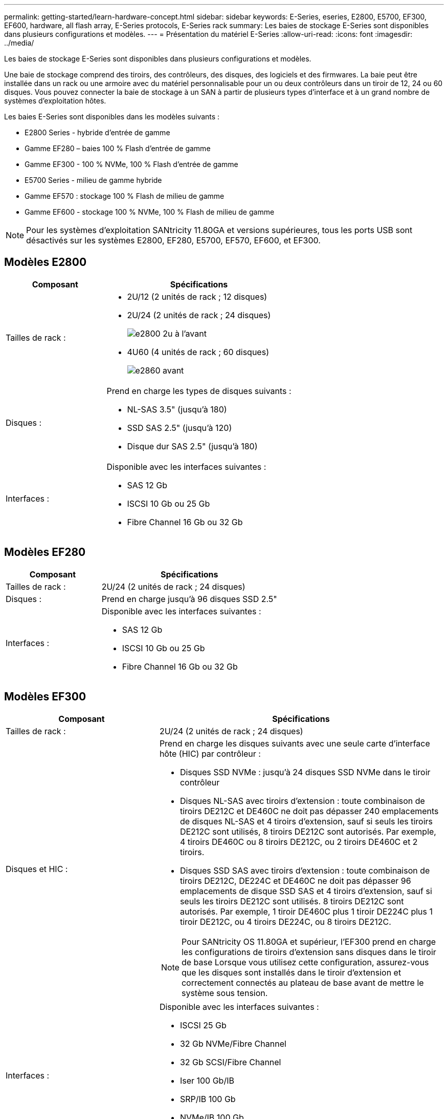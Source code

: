 ---
permalink: getting-started/learn-hardware-concept.html 
sidebar: sidebar 
keywords: E-Series, eseries, E2800, E5700, EF300, EF600, hardware, all flash array, E-Series protocols, E-Series rack 
summary: Les baies de stockage E-Series sont disponibles dans plusieurs configurations et modèles. 
---
= Présentation du matériel E-Series
:allow-uri-read: 
:icons: font
:imagesdir: ../media/


[role="lead"]
Les baies de stockage E-Series sont disponibles dans plusieurs configurations et modèles.

Une baie de stockage comprend des tiroirs, des contrôleurs, des disques, des logiciels et des firmwares. La baie peut être installée dans un rack ou une armoire avec du matériel personnalisable pour un ou deux contrôleurs dans un tiroir de 12, 24 ou 60 disques. Vous pouvez connecter la baie de stockage à un SAN à partir de plusieurs types d'interface et à un grand nombre de systèmes d'exploitation hôtes.

Les baies E-Series sont disponibles dans les modèles suivants :

* E2800 Series - hybride d'entrée de gamme
* Gamme EF280 – baies 100 % Flash d'entrée de gamme
* Gamme EF300 - 100 % NVMe, 100 % Flash d'entrée de gamme
* E5700 Series - milieu de gamme hybride
* Gamme EF570 : stockage 100 % Flash de milieu de gamme
* Gamme EF600 - stockage 100 % NVMe, 100 % Flash de milieu de gamme



NOTE: Pour les systèmes d'exploitation SANtricity 11.80GA et versions supérieures, tous les ports USB sont désactivés sur les systèmes E2800, EF280, E5700, EF570, EF600, et EF300.



== Modèles E2800

[cols="35h,~"]
|===
| Composant | Spécifications 


 a| 
Tailles de rack :
 a| 
* 2U/12 (2 unités de rack ; 12 disques)
* 2U/24 (2 unités de rack ; 24 disques)
+
image::../media/e2800_2u_front.gif[e2800 2u à l'avant]

* 4U60 (4 unités de rack ; 60 disques)
+
image::../media/e2860_front.gif[e2860 avant]





 a| 
Disques :
 a| 
Prend en charge les types de disques suivants :

* NL-SAS 3.5" (jusqu'à 180)
* SSD SAS 2.5" (jusqu'à 120)
* Disque dur SAS 2.5" (jusqu'à 180)




 a| 
Interfaces :
 a| 
Disponible avec les interfaces suivantes :

* SAS 12 Gb
* ISCSI 10 Gb ou 25 Gb
* Fibre Channel 16 Gb ou 32 Gb


|===


== Modèles EF280

[cols="35h,~"]
|===
| Composant | Spécifications 


 a| 
Tailles de rack :
 a| 
2U/24 (2 unités de rack ; 24 disques)image:../media/ef570_front.gif[""]



 a| 
Disques :
 a| 
Prend en charge jusqu'à 96 disques SSD 2.5"



 a| 
Interfaces :
 a| 
Disponible avec les interfaces suivantes :

* SAS 12 Gb
* ISCSI 10 Gb ou 25 Gb
* Fibre Channel 16 Gb ou 32 Gb


|===


== Modèles EF300

[cols="35h,~"]
|===
| Composant | Spécifications 


 a| 
Tailles de rack :
 a| 
2U/24 (2 unités de rack ; 24 disques)image:../media/ef570_front.gif[""]



 a| 
Disques et HIC :
 a| 
Prend en charge les disques suivants avec une seule carte d'interface hôte (HIC) par contrôleur :

* Disques SSD NVMe : jusqu'à 24 disques SSD NVMe dans le tiroir contrôleur
* Disques NL-SAS avec tiroirs d'extension : toute combinaison de tiroirs DE212C et DE460C ne doit pas dépasser 240 emplacements de disques NL-SAS et 4 tiroirs d'extension, sauf si seuls les tiroirs DE212C sont utilisés, 8 tiroirs DE212C sont autorisés. Par exemple, 4 tiroirs DE460C ou 8 tiroirs DE212C, ou 2 tiroirs DE460C et 2 tiroirs.
* Disques SSD SAS avec tiroirs d'extension : toute combinaison de tiroirs DE212C, DE224C et DE460C ne doit pas dépasser 96 emplacements de disque SSD SAS et 4 tiroirs d'extension, sauf si seuls les tiroirs DE212C sont utilisés. 8 tiroirs DE212C sont autorisés. Par exemple, 1 tiroir DE460C plus 1 tiroir DE224C plus 1 tiroir DE212C, ou 4 tiroirs DE224C, ou 8 tiroirs DE212C.



NOTE: Pour SANtricity OS 11.80GA et supérieur, l'EF300 prend en charge les configurations de tiroirs d'extension sans disques dans le tiroir de base Lorsque vous utilisez cette configuration, assurez-vous que les disques sont installés dans le tiroir d'extension et correctement connectés au plateau de base avant de mettre le système sous tension.



 a| 
Interfaces :
 a| 
Disponible avec les interfaces suivantes :

* ISCSI 25 Gb
* 32 Gb NVMe/Fibre Channel
* 32 Gb SCSI/Fibre Channel
* Iser 100 Gb/IB
* SRP/IB 100 Gb
* NVMe/IB 100 Gb
* 100 Gb NVMe/RoCE


|===


== Modèles E5700

[cols="35h,~"]
|===
| Composant | Spécifications 


 a| 
Tailles de rack :
 a| 
* 2U/24 (2 unités de rack ; 24 disques)
+
image::../media/e2800_2u_front.gif[e2800 2u à l'avant]

* 4U60 (4 unités de rack ; 60 disques)
+
image::../media/e2860_front.gif[e2860 avant]





 a| 
Disques :
 a| 
Prend en charge jusqu'à 480 des types de disques suivants :

* Disques NL-SAS 3.5"
* Disques SSD SAS 2.5"
* Disques durs SAS 2.5"




 a| 
Interfaces :
 a| 
Disponible avec les interfaces suivantes :

* SAS 12 Gb
* ISCSI 10 Gb ou 25 Gb
* Fibre Channel 16 Gb ou 32 Gb
* 32 Gb NVMe/Fibre Channel
* Iser 100 Gb/IB
* SRP/IB 100 Gb
* NVMe/IB 100 Gb
* 100 Gb NVMe/RoCE


|===


== Modèles EF570

[cols="35h,~"]
|===
| Composant | Spécifications 


 a| 
Tailles de rack :
 a| 
2U/24 (2 unités de rack ; 24 disques)image:../media/ef570_front.gif[""]



 a| 
Disques :
 a| 
Prend en charge jusqu'à 120 disques SSD 2.5"



 a| 
Interfaces :
 a| 
Disponible avec les interfaces suivantes :

* SAS 12 Gb
* ISCSI 10 Gb ou 25 Gb
* Fibre Channel 16 Gb ou 32 Gb
* 32 Gb NVMe/Fibre Channel
* Iser 100 Gb/IB
* SRP/IB 100 Gb
* NVMe/IB 100 Gb
* 100 Gb NVMe/RoCE


|===


== Modèles EF600

[cols="35h,~"]
|===
| Composant | Spécifications 


 a| 
Tailles de rack :
 a| 
2U/24 (2 unités de rack ; 24 disques)image:../media/ef570_front.gif[""]



 a| 
Disques et HIC :
 a| 
Prend en charge les disques suivants avec une seule carte d'interface hôte (HIC) par contrôleur :

* Disques SSD NVMe : jusqu'à 24 disques SSD NVMe dans le tiroir contrôleur
* Disques NL-SAS avec tiroirs d'extension : toute combinaison de tiroirs DE212C et DE460C ne doit pas dépasser 420 emplacements de disques NL-SAS et 7 tiroirs d'extension, sauf si seuls les tiroirs DE212C sont utilisés, 8 tiroirs DE212C sont autorisés. Par exemple, 7 tiroirs DE460C ou 8 tiroirs DE212C, ou 5 tiroirs DE460C et 2 tiroirs.
* Disques SSD SAS avec tiroirs d'extension : toute combinaison de tiroirs DE212C, DE224C et DE460C ne doit pas dépasser 96 emplacements SSD SAS et 7 tiroirs d'extension. Sauf si des tiroirs DE212C sont utilisés, 8 tiroirs DE212C sont autorisés. Par exemple, 1 tiroir DE460C plus 1 tiroir DE224C plus 1 tiroir DE212C, ou 4 tiroirs DE224C ou 8 tiroirs DE212C



NOTE: Pour SANtricity OS 11.80GA et supérieur, la baie EF600 prend en charge les configurations de tiroirs d'extension sans disques dans le tiroir de base Lorsque vous utilisez cette configuration, assurez-vous que les disques sont installés dans le tiroir d'extension et correctement connectés au plateau de base avant de mettre le système sous tension.



 a| 
Interfaces :
 a| 
Disponible avec les interfaces suivantes :

* ISCSI 25 Gb
* 32 Gb NVMe/Fibre Channel
* 32 Gb SCSI/Fibre Channel
* Iser 100 Gb/IB
* SRP/IB 100 Gb
* NVMe/IB 100 Gb
* 100 Gb NVMe/RoCE
* Iser 200 Gb/IB
* NVMe/IB 200 Gb
* NVMe/RoCE 200 Gb


|===